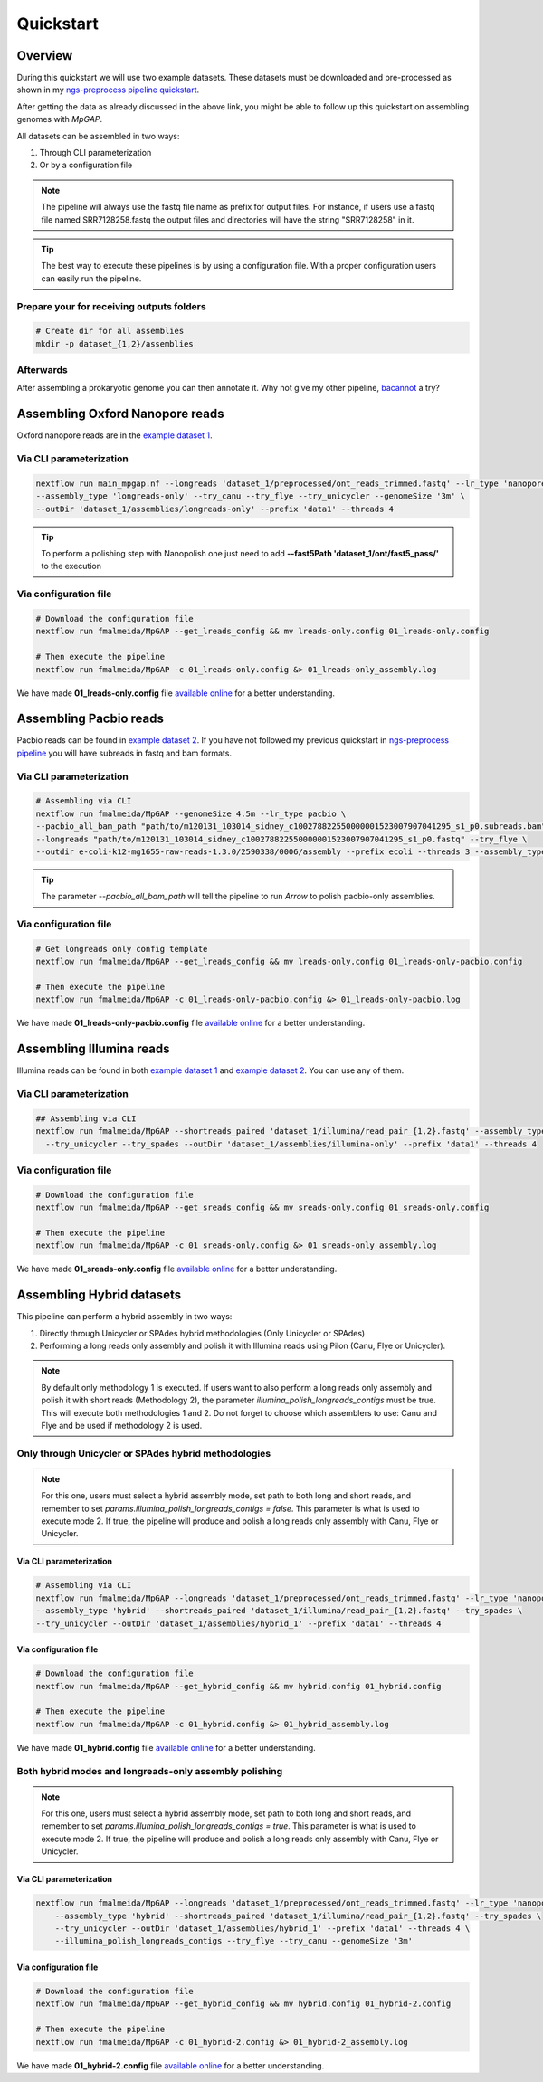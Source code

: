 .. _quickstart:

**********
Quickstart
**********

Overview
========

During this quickstart we will use two example datasets. These datasets must be downloaded and pre-processed as
shown in my `ngs-preprocess pipeline quickstart <https://ngs-preprocess.readthedocs.io/en/latest/quickstart.html>`_.

After getting the data as already discussed in the above link, you might be able to follow up this quickstart on
assembling genomes with `MpGAP`.

All datasets can be assembled in two ways:

1. Through CLI parameterization
2. Or by a configuration file

.. note::

  The pipeline will always use the fastq file name as prefix for output files. For instance, if users use a
  fastq file named SRR7128258.fastq the output files and directories will have the string "SRR7128258" in it.

.. tip::

  The best way to execute these pipelines is by using a configuration file.
  With a proper configuration users can easily run the pipeline.

Prepare your for receiving outputs folders
------------------------------------------

.. code-block:: bash

  # Create dir for all assemblies
  mkdir -p dataset_{1,2}/assemblies

Afterwards
----------

After assembling a prokaryotic genome you can then annotate it. Why not give my other pipeline, `bacannot <https://bacannot.readthedocs.io/en/latest/>`_ a try?

Assembling Oxford Nanopore reads
================================

Oxford nanopore reads are in the `example dataset 1 <https://ngs-preprocess.readthedocs.io/en/latest/quickstart.html#id2>`_.

Via CLI parameterization
------------------------

.. code-block:: bash

  nextflow run main_mpgap.nf --longreads 'dataset_1/preprocessed/ont_reads_trimmed.fastq' --lr_type 'nanopore' \
  --assembly_type 'longreads-only' --try_canu --try_flye --try_unicycler --genomeSize '3m' \
  --outDir 'dataset_1/assemblies/longreads-only' --prefix 'data1' --threads 4

.. tip::

  To perform a polishing step with Nanopolish one just need to add **--fast5Path 'dataset_1/ont/fast5_pass/'** to the execution

Via configuration file
----------------------

.. code-block:: bash

  # Download the configuration file
  nextflow run fmalmeida/MpGAP --get_lreads_config && mv lreads-only.config 01_lreads-only.config

  # Then execute the pipeline
  nextflow run fmalmeida/MpGAP -c 01_lreads-only.config &> 01_lreads-only_assembly.log

We have made **01_lreads-only.config** file
`available online <https://drive.google.com/file/d/14y0q0hjyKgl5tbafBHNQDhgf9581OIvR/view?usp=sharing>`_ for a better understanding.

Assembling Pacbio reads
=======================

Pacbio reads can be found in `example dataset 2 <https://ngs-preprocess.readthedocs.io/en/latest/quickstart.html#id3>`_.
If you have not followed my previous quickstart in `ngs-preprocess pipeline <https://ngs-preprocess.readthedocs.io/en/latest/>`_
you will have subreads in fastq and bam formats.

Via CLI parameterization
------------------------

.. code-block:: bash

  # Assembling via CLI
  nextflow run fmalmeida/MpGAP --genomeSize 4.5m --lr_type pacbio \
  --pacbio_all_bam_path "path/to/m120131_103014_sidney_c100278822550000001523007907041295_s1_p0.subreads.bam" \
  --longreads "path/to/m120131_103014_sidney_c100278822550000001523007907041295_s1_p0.fastq" --try_flye \
  --outdir e-coli-k12-mg1655-raw-reads-1.3.0/2590338/0006/assembly --prefix ecoli --threads 3 --assembly_type longreads-only

.. tip::

  The parameter `--pacbio_all_bam_path` will tell the pipeline to run `Arrow` to polish pacbio-only assemblies.

Via configuration file
----------------------

.. code-block:: bash

  # Get longreads only config template
  nextflow run fmalmeida/MpGAP --get_lreads_config && mv lreads-only.config 01_lreads-only-pacbio.config

  # Then execute the pipeline
  nextflow run fmalmeida/MpGAP -c 01_lreads-only-pacbio.config &> 01_lreads-only-pacbio.log

We have made **01_lreads-only-pacbio.config** file
`available online <https://drive.google.com/file/d/18qSyO8BnEhfU-opDqwXHnM-JCNDGrRLp/view?usp=sharing>`_ for a better understanding.

Assembling Illumina reads
=========================

Illumina reads can be found in both `example dataset 1 <https://ngs-preprocess.readthedocs.io/en/latest/quickstart.html#id2>`_
and `example dataset 2 <https://ngs-preprocess.readthedocs.io/en/latest/quickstart.html#id3>`_. You can use any of them.

Via CLI parameterization
------------------------

.. code-block:: bash

  ## Assembling via CLI
  nextflow run fmalmeida/MpGAP --shortreads_paired 'dataset_1/illumina/read_pair_{1,2}.fastq' --assembly_type 'illumina-only' \
    --try_unicycler --try_spades --outDir 'dataset_1/assemblies/illumina-only' --prefix 'data1' --threads 4

Via configuration file
----------------------

.. code-block:: bash

  # Download the configuration file
  nextflow run fmalmeida/MpGAP --get_sreads_config && mv sreads-only.config 01_sreads-only.config

  # Then execute the pipeline
  nextflow run fmalmeida/MpGAP -c 01_sreads-only.config &> 01_sreads-only_assembly.log

We have made **01_sreads-only.config** file
`available online <https://drive.google.com/file/d/1caFay3skSjPmzqc1Uv2CRTB8_DlBrNwA/view?usp=sharing>`_ for a better understanding.

Assembling Hybrid datasets
==========================

This pipeline can perform a hybrid assembly in two ways:

1. Directly through Unicycler or SPAdes hybrid methodologies (Only Unicycler or SPAdes)
2. Performing a long reads only assembly and polish it with Illumina reads using Pilon (Canu, Flye or Unicycler).

.. note::

  By default only methodology 1 is executed. If users want to also perform a long reads only assembly and polish it with short reads (Methodology 2),
  the parameter `illumina_polish_longreads_contigs` must be true. This will execute both methodologies 1 and 2. Do not forget to choose which assemblers
  to use: Canu and Flye and be used if methodology 2 is used.


Only through Unicycler or SPAdes hybrid methodologies
-----------------------------------------------------

.. note::

  For this one, users must select a hybrid assembly mode, set path to both long and short reads, and remember to set
  `params.illumina_polish_longreads_contigs = false`. This parameter is what is used to execute mode 2. If true,
  the pipeline will produce and polish a long reads only assembly with Canu, Flye or Unicycler.

Via CLI parameterization
""""""""""""""""""""""""

.. code-block:: bash

  # Assembling via CLI
  nextflow run fmalmeida/MpGAP --longreads 'dataset_1/preprocessed/ont_reads_trimmed.fastq' --lr_type 'nanopore' \
  --assembly_type 'hybrid' --shortreads_paired 'dataset_1/illumina/read_pair_{1,2}.fastq' --try_spades \
  --try_unicycler --outDir 'dataset_1/assemblies/hybrid_1' --prefix 'data1' --threads 4

Via configuration file
""""""""""""""""""""""

.. code-block:: bash

  # Download the configuration file
  nextflow run fmalmeida/MpGAP --get_hybrid_config && mv hybrid.config 01_hybrid.config

  # Then execute the pipeline
  nextflow run fmalmeida/MpGAP -c 01_hybrid.config &> 01_hybrid_assembly.log

We have made **01_hybrid.config** file `available online <https://drive.google.com/file/d/1M6jMIPCt6mPVCmz_tUJa_WcvU05kWmuR/view?usp=sharing>`_ for a better understanding.

Both hybrid modes and longreads-only assembly polishing
-------------------------------------------------------

.. note::

  For this one, users must select a hybrid assembly mode, set path to both long and short reads, and remember to set
  `params.illumina_polish_longreads_contigs = true`. This parameter is what is used to execute mode 2. If true,
  the pipeline will produce and polish a long reads only assembly with Canu, Flye or Unicycler.

Via CLI parameterization
""""""""""""""""""""""""

.. code-block:: bash

  nextflow run fmalmeida/MpGAP --longreads 'dataset_1/preprocessed/ont_reads_trimmed.fastq' --lr_type 'nanopore' \
      --assembly_type 'hybrid' --shortreads_paired 'dataset_1/illumina/read_pair_{1,2}.fastq' --try_spades \
      --try_unicycler --outDir 'dataset_1/assemblies/hybrid_1' --prefix 'data1' --threads 4 \
      --illumina_polish_longreads_contigs --try_flye --try_canu --genomeSize '3m'

Via configuration file
""""""""""""""""""""""

.. code-block:: bash

    # Download the configuration file
    nextflow run fmalmeida/MpGAP --get_hybrid_config && mv hybrid.config 01_hybrid-2.config

    # Then execute the pipeline
    nextflow run fmalmeida/MpGAP -c 01_hybrid-2.config &> 01_hybrid-2_assembly.log

We have made **01_hybrid-2.config** file `available online <https://drive.google.com/file/d/1OYwfv4cJnSDTXRUJhg3DHXuCG3w5qvPU/view?usp=sharing>`_ for a better understanding.
